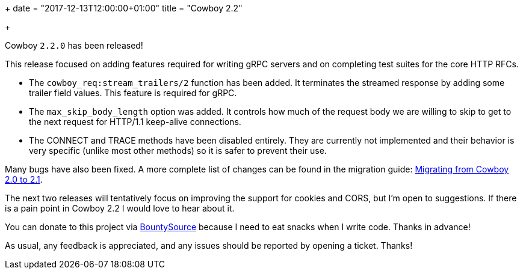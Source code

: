 +++
date = "2017-12-13T12:00:00+01:00"
title = "Cowboy 2.2"

+++

Cowboy `2.2.0` has been released!

This release focused on adding features required for writing
gRPC servers and on completing test suites for the core
HTTP RFCs.

* The `cowboy_req:stream_trailers/2` function has been
  added. It terminates the streamed response by adding
  some trailer field values. This feature is required
  for gRPC.

* The `max_skip_body_length` option was added. It controls
  how much of the request body we are willing to skip
  to get to the next request for HTTP/1.1 keep-alive
  connections.

* The CONNECT and TRACE methods have been disabled
  entirely. They are currently not implemented and
  their behavior is very specific (unlike most other
  methods) so it is safer to prevent their use.

Many bugs have also been fixed. A more complete
list of changes can be found in the migration guide:
https://ninenines.eu/docs/en/cowboy/2.1/guide/migrating_from_2.0/[Migrating from Cowboy 2.0 to 2.1].

The next two releases will tentatively focus on improving
the support for cookies and CORS, but I'm open to suggestions.
If there is a pain point in Cowboy 2.2 I would love to hear
about it.

You can donate to this project via
https://salt.bountysource.com/teams/ninenines[BountySource]
because I need to eat snacks when I write code.
Thanks in advance!

As usual, any feedback is appreciated, and any issues
should be reported by opening a ticket. Thanks!

